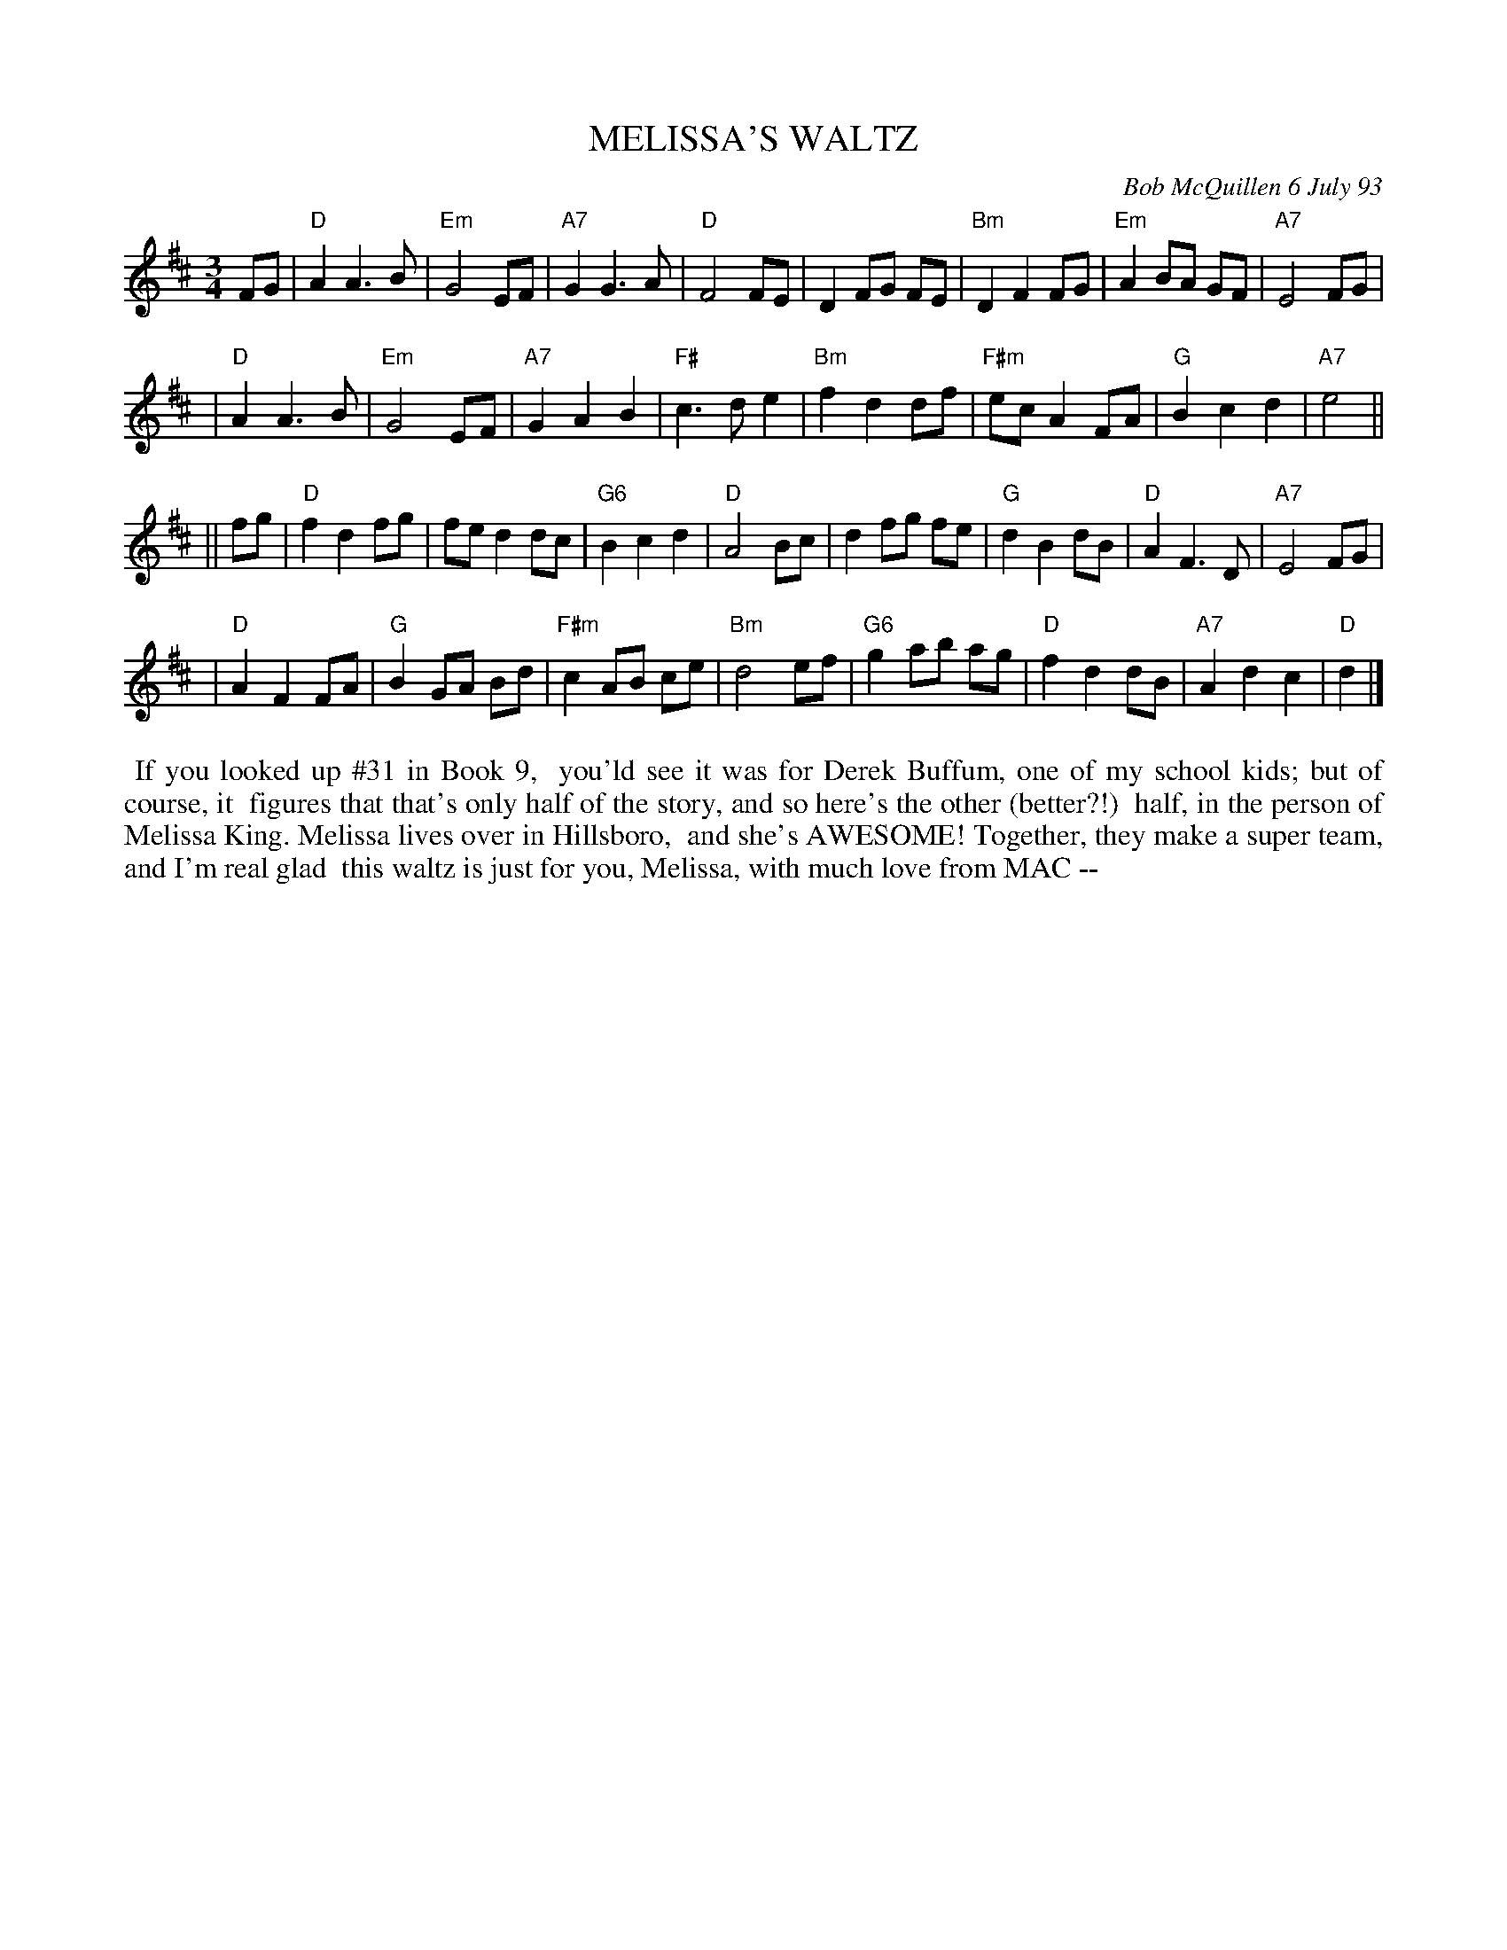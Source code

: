 X: 10066
T: MELISSA'S WALTZ
C: Bob McQuillen 6 July 93
B: Bob's Note Book 10 #66
%R: waltz
Z: 2020 John Chambers <jc:trillian.mit.edu>
M: 3/4
L: 1/8
K: D
FG \
| "D"A2 A3 B | "Em"G4 EF | "A7"G2 G3 A | "D"F4 FE | D2 FG FE | "Bm"D2 F2 FG | "Em"A2 BA GF | "A7"E4 FG |
| "D"A2 A3 B | "Em"G4 EF | "A7"G2 A2 B2 | "F#"c3 d e2 | "Bm"f2 d2 df | "F#m"ec A2 FA | "G"B2 c2 d2 | "A7"e4 ||
|| fg \
| "D"f2 d2 fg | fe d2 dc | "G6"B2 c2 d2 | "D"A4 Bc | d2 fg fe | "G"d2B2 dB | "D"A2 F3 D | "A7"E4 FG |
| "D"A2 F2 FA | "G"B2 GA Bd | "F#m"c2 AB ce | "Bm"d4 ef | "G6"g2 ab ag | "D"f2 d2 dB | "A7"A2 d2 c2 | "D"d2 |]
%%begintext align
%% If you looked up #31 in Book 9,
%% you'ld see it was for Derek Buffum, one of my school kids; but of course, it
%% figures that that's only half of the story, and so here's the other (better?!)
%% half, in the person of Melissa King. Melissa lives over in Hillsboro,
%% and she's AWESOME! Together, they make a super team, and I'm real glad
%% this waltz is just for you, Melissa, with much love from MAC --
%%endtext
